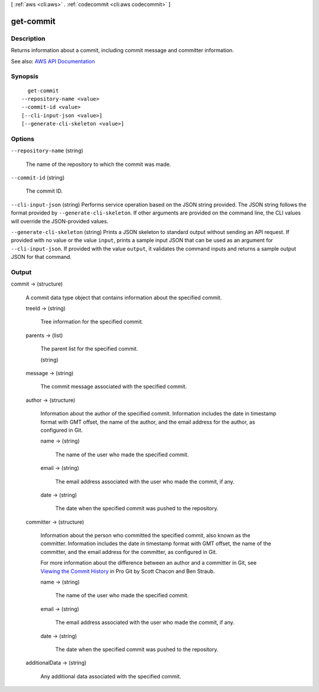 [ :ref:`aws <cli:aws>` . :ref:`codecommit <cli:aws codecommit>` ]

.. _cli:aws codecommit get-commit:


**********
get-commit
**********



===========
Description
===========



Returns information about a commit, including commit message and committer information.



See also: `AWS API Documentation <https://docs.aws.amazon.com/goto/WebAPI/codecommit-2015-04-13/GetCommit>`_


========
Synopsis
========

::

    get-commit
  --repository-name <value>
  --commit-id <value>
  [--cli-input-json <value>]
  [--generate-cli-skeleton <value>]




=======
Options
=======

``--repository-name`` (string)


  The name of the repository to which the commit was made.

  

``--commit-id`` (string)


  The commit ID.

  

``--cli-input-json`` (string)
Performs service operation based on the JSON string provided. The JSON string follows the format provided by ``--generate-cli-skeleton``. If other arguments are provided on the command line, the CLI values will override the JSON-provided values.

``--generate-cli-skeleton`` (string)
Prints a JSON skeleton to standard output without sending an API request. If provided with no value or the value ``input``, prints a sample input JSON that can be used as an argument for ``--cli-input-json``. If provided with the value ``output``, it validates the command inputs and returns a sample output JSON for that command.



======
Output
======

commit -> (structure)

  

  A commit data type object that contains information about the specified commit.

  

  treeId -> (string)

    

    Tree information for the specified commit.

    

    

  parents -> (list)

    

    The parent list for the specified commit.

    

    (string)

      

      

    

  message -> (string)

    

    The commit message associated with the specified commit.

    

    

  author -> (structure)

    

    Information about the author of the specified commit. Information includes the date in timestamp format with GMT offset, the name of the author, and the email address for the author, as configured in Git.

    

    name -> (string)

      

      The name of the user who made the specified commit.

      

      

    email -> (string)

      

      The email address associated with the user who made the commit, if any.

      

      

    date -> (string)

      

      The date when the specified commit was pushed to the repository.

      

      

    

  committer -> (structure)

    

    Information about the person who committed the specified commit, also known as the committer. Information includes the date in timestamp format with GMT offset, the name of the committer, and the email address for the committer, as configured in Git.

     

    For more information about the difference between an author and a committer in Git, see `Viewing the Commit History <http://git-scm.com/book/ch2-3.html>`_ in Pro Git by Scott Chacon and Ben Straub.

    

    name -> (string)

      

      The name of the user who made the specified commit.

      

      

    email -> (string)

      

      The email address associated with the user who made the commit, if any.

      

      

    date -> (string)

      

      The date when the specified commit was pushed to the repository.

      

      

    

  additionalData -> (string)

    

    Any additional data associated with the specified commit.

    

    

  

